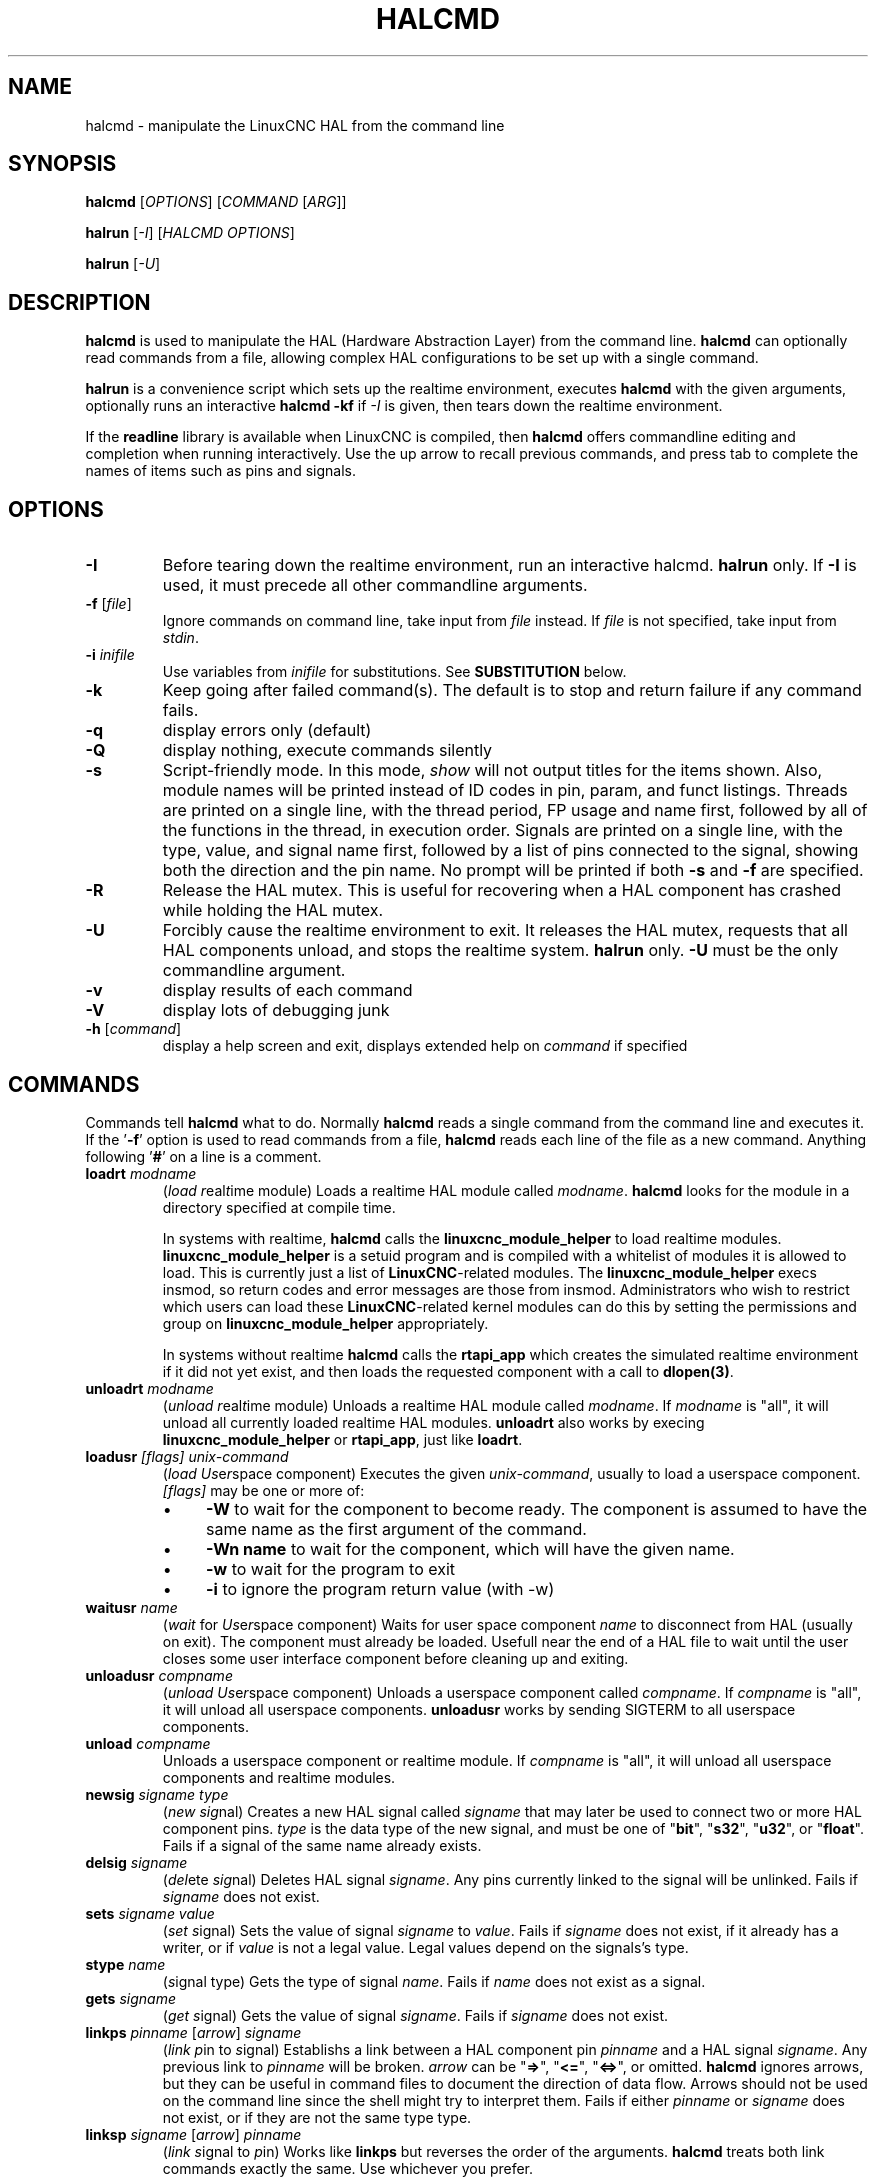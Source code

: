 .\" Copyright (c) 2003 John Kasunich
.\"                (jmkasunich AT users DOT sourceforge DOT net)
.\"
.\" This is free documentation; you can redistribute it and/or
.\" modify it under the terms of the GNU General Public License as
.\" published by the Free Software Foundation; either version 2 of
.\" the License, or (at your option) any later version.
.\"
.\" The GNU General Public License's references to "object code"
.\" and "executables" are to be interpreted as the output of any
.\" document formatting or typesetting system, including
.\" intermediate and printed output.
.\"
.\" This manual is distributed in the hope that it will be useful,
.\" but WITHOUT ANY WARRANTY; without even the implied warranty of
.\" MERCHANTABILITY or FITNESS FOR A PARTICULAR PURPOSE.  See the
.\" GNU General Public License for more details.
.\"
.\" You should have received a copy of the GNU General Public
.\" License along with this manual; if not, write to the Free
.\" Software Foundation, Inc., 59 Temple Place, Suite 330, Boston, MA 02111,
.\" USA.
.\"
.\"
.\"
.de URL
\\$2 \(laURL: \\$1 \(ra\\$3
..
.if \n[.g] .mso www.tmac
.TH HALCMD "1"  "2003-12-18" "LinuxCNC Documentation" "HAL User's Manual"
.SH NAME
halcmd \- manipulate the LinuxCNC HAL from the command line
.SH SYNOPSIS
.B halcmd
[\fIOPTIONS\fR] [\fICOMMAND\fR [\fIARG\fR]]
.PP
.B halrun 
[\fI-I\fR] [\fIHALCMD OPTIONS\fR]
.PP
.B halrun 
[\fI-U\fR]
.SH DESCRIPTION
\fBhalcmd\fR is used to manipulate the HAL (Hardware Abstraction
Layer) from the command line.  \fBhalcmd\fR can optionally read
commands from a file, allowing complex HAL configurations to be
set up with a single command.

\fBhalrun\fR is a convenience script which sets up the realtime environment,
executes \fBhalcmd\fR with the given arguments, optionally runs an interactive
\fBhalcmd -kf\fR if \fI-I\fR is given, then tears down the realtime
environment.

If the \fBreadline\fR library is available when LinuxCNC is compiled, then
\fBhalcmd\fR offers commandline editing and completion when running
interactively.  Use the up arrow to recall previous commands, and press tab to
complete the names of items such as pins and signals.
.SH OPTIONS
.TP
\fB-I\fR
Before tearing down the realtime environment, run an interactive halcmd.
\fBhalrun\fR only.  If \fB-I\fR is used, it must precede all other
commandline arguments.
.TP
\fB\-f\fR [\fIfile\fR]
Ignore commands on command line, take input from \fIfile\fR
instead.  If \fIfile\fR is not specified, take input from
\fIstdin\fR.
.TP
\fB-i \fIinifile\fR
Use variables from \fIinifile\fR for substitutions.  See \fBSUBSTITUTION\fR
below.
.TP
\fB\-k\fR
Keep going after failed command(s).  The default is to stop
and return failure if any command fails.
.TP
\fB\-q\fR
display errors only (default)
.TP
\fB\-Q\fR
display nothing, execute commands silently
.TP
\fB\-s\fR
Script-friendly mode.  In this mode, \fIshow\fR will not output titles for the items
shown.  Also, module names will be printed instead of ID codes in pin, param, and funct
listings.  Threads are printed on a single line, with the thread period, FP usage and
name first, followed by all of the functions in the thread, in execution order.  Signals
are printed on a single line, with the type, value, and signal name first, followed by
a list of pins connected to the signal, showing both the direction and the pin name.
No prompt will be printed if both \fB-s\fR and \fB-f\fR are specified.
.TP
\fB-R\fR
Release the HAL mutex.  This is useful for recovering when a HAL component has crashed
while holding the HAL mutex.
.TP
\fB-U\fR
Forcibly cause the realtime environment to exit.  It releases the HAL mutex,
requests that all HAL components unload, and stops the realtime system.
\fBhalrun\fR only.  \fB-U\fR must be the only commandline argument.
.TP
\fB\-v\fR
display results of each command
.TP
\fB\-V\fR
display lots of debugging junk
.TP
\fB\-h\fR [\fIcommand\fR]
display a help screen and exit, displays extended help on \fIcommand\fR if specified
.SH COMMANDS
Commands tell \fBhalcmd\fR what to do.  Normally \fBhalcmd\fR
reads a single command from the command line and executes it.
If the '\fB-f\fR' option is used to read commands from a file,
\fBhalcmd\fR reads each line of the file as a new command.
Anything following '\fB#\fR' on a line is a comment.
.TP
\fBloadrt\fR \fImodname\fR
(\fIload\fR \fIr\fReal\fIt\fRime module)  Loads a realtime HAL
module called \fImodname\fR.  \fBhalcmd\fR looks for the module
in a directory specified at compile time.

In systems with realtime, \fBhalcmd\fR calls the
\fBlinuxcnc_module_helper\fR to load realtime modules.
\fBlinuxcnc_module_helper\fR is a setuid program and is compiled with
a whitelist of modules it is allowed to load.  This is currently
just a list of \fBLinuxCNC\fR-related modules.  The
\fBlinuxcnc_module_helper\fR execs insmod, so return codes and error
messages are those from insmod.  Administrators who wish to
restrict which users can load these \fBLinuxCNC\fR-related kernel
modules can do this by setting the permissions and group on
\fBlinuxcnc_module_helper\fR appropriately.

In systems without realtime \fBhalcmd\fR calls the
\fBrtapi_app\fR which creates the simulated realtime environment
if it did not yet exist, and then loads the requested component
with a call to \fBdlopen(3)\fR.
.TP
\fBunloadrt\fR \fImodname\fR
(\fIunload\fR \fIr\fReal\fIt\fRime module)  Unloads a realtime HAL
module called \fImodname\fR.  If \fImodname\fR is "all", it will
unload all currently loaded realtime HAL modules.  \fBunloadrt\fR
also works by execing \fBlinuxcnc_module_helper\fR or \fBrtapi_app\fR, just like
\fBloadrt\fR.
.TP
\fBloadusr\fR \fI[flags]\fR \fIunix-command\fR
(\fIload\fR \fIUs\fRe\fIr\fRspace component) Executes the given
\fIunix-command\fR, usually to load a userspace component.
\fI[flags]\fR may be one or more of:
.RS
.IP \(bu 4
\fB-W\fR to wait for the component to become ready.  The component
is assumed to have the same name as the first argument of the command.
.IP \(bu 4
\fB-Wn name\fR to wait for the component, which will have the given
name.
.IP \(bu 4
\fB-w\fR to wait for the program to exit
.IP \(bu 4
\fB-i\fR to ignore the program return value (with -w)
.RE
.TP
\fBwaitusr\fR \fIname\fR
(\fIwait\fR for \fIUs\fRe\fIr\fRspace component) Waits for user
space component \fIname\fR to disconnect from HAL (usually on exit).
The component must already be loaded.  Usefull near the end of a
HAL file to wait until the user closes some user interface component
before cleaning up and exiting.
.TP
\fBunloadusr\fR \fIcompname\fR
(\fIunload\fR \fIUs\fRe\fIr\fRspace component)  Unloads a userspace
component called \fIcompname\fR.  If \fIcompname\fR is "all", it will
unload all userspace components.  \fBunloadusr\fR
works by sending SIGTERM to all userspace components.
.TP
\fBunload\fR \fIcompname\fR
Unloads a userspace component or realtime module.  If \fIcompname\fR is "all",
it will unload all userspace components and realtime modules.
.TP
\fBnewsig\fR \fIsigname\fR \fItype\fR
(\fInew\fR \fIsig\fRnal)  Creates a new HAL signal called
\fIsigname\fR that may later be used to connect two or more
HAL component pins.  \fItype\fR is the data type of the new
signal, and must be one of "\fBbit\fR", "\fBs32\fR", "\fBu32\fR", or
"\fBfloat\fR".
Fails if a signal of the same name already exists.
.TP
\fBdelsig\fR \fIsigname\fR
(\fIdel\fRete \fIsig\fRnal)  Deletes HAL signal \fIsigname\fR.
Any pins currently linked to the signal will be unlinked.
Fails if \fIsigname\fR does not exist.
.TP
\fBsets\fR \fIsigname\fR \fIvalue\fR
(\fIset\fR \fIs\fRignal)  Sets the value of signal \fIsigname\fR
to \fIvalue\fR.  Fails if \fIsigname\fR does not exist, if it
already has a writer, or if \fIvalue\fR is not a legal value.
Legal values depend on the signals's type.
.TP
\fBstype\fR \fIname\fR
(\fIs\fRignal type\fR)  Gets the type of signal
\fIname\fR.  Fails if \fIname\fR does not exist as a signal.
.TP
\fBgets\fR \fIsigname\fR
(\fIget\fR \fIs\fRignal)  Gets the value of signal \fIsigname\fR.  Fails
if \fIsigname\fR does not exist.
.TP
\fBlinkps\fR \fIpinname\fR [\fIarrow\fR] \fIsigname\fR
(\fIlink\fR \fIp\fRin to \fIs\fRignal)  Establishs a link
between a HAL component pin \fIpinname\fR and a HAL signal
\fIsigname\fR.  Any previous link to \fIpinname\fR will be
broken.  \fIarrow\fR can be "\fB=>\fR", "\fB<=\fR", "\fB<=>\fR",
or omitted.  \fBhalcmd\fR ignores arrows, but they can be useful
in command files to document the direction of data flow.  Arrows
should not be used on the command line since the shell might try
to interpret them.  Fails if either \fIpinname\fR or \fIsigname\fR
does not exist, or if they are not the same type type.
.TP
\fBlinksp\fR \fIsigname\fR [\fIarrow\fR] \fIpinname\fR
(\fIlink\fR \fIs\fRignal to \fIp\fRin)  Works like \fBlinkps\fR
but reverses the order of the arguments.  \fBhalcmd\fR treats
both link commands exactly the same.  Use whichever you prefer.
.TP
\fBlinkpp\fR \fIpinname1\fR [\fIarrow\fR] \fIpinname2\fR
(OBSOLETE - use \fBnet\fR instead)
(\fIlink\fR \fIp\fRin to \fIp\fRin)  Shortcut for \fBlinkps\fR
that creates the signal (named like the first pin), then links 
them both to that signal.  \fBhalcmd\fR treats this just as if
it were:
   \fBhalcmd\fR \fBnewsig\fR pinname1 
   \fBhalcmd\fR \fBlinksp\fR pinname1 pinname1
   \fBhalcmd\fR \fBlinksp\fR pinname1 pinname2
.TP
\fBnet\fR \fIsigname\fR \fIpinname\fR \fI...\fR
Create \fIsignname\fR to match the type of \fIpinname\fR if it does not yet
exist.  Then, link \fIsigname\fR to each \fIpinname\fR in turn.  Arrows may
be used as in \fBlinkps\fR.
.TP
\fBunlinkp\fR \fIpinname\fR
(\fIunlink\fR \fIp\fRin)  Breaks any previous link to \fIpinname\fR.
Fails if \fIpinname\fR does not exist.
.TP
\fBsetp\fR \fIname\fR \fIvalue\fR
(\fIset\fR \fIp\fRarameter or \fIp\fRin)  Sets the value of parameter or pin
\fIname\fR to \fIvalue\fR.  Fails if \fIname\fR does not exist as a pin or
parameter, if it is a parameter that is not writable, if it is a pin that is an
output, if it is a pin that is already attached to a signal, or if \fIvalue\fR
is not a legal value.  Legal values depend on the type of the pin or parameter.
If a pin and a parameter both exist with the given name, the parameter is acted
on.
.TP
\fIparamname\fR \fB=\fR \fIvalue\fR
.TP
\fIpinname\fR \fB=\fR \fIvalue\fR
Identical to \fBsetp\fR.  This alternate form of the command may
be more convenient and readable when used in a file.
.TP
\fBptype\fR \fIname\fR
(\fIp\fRarameter or \fIp\fRin \fItype\fR)  Gets the type of parameter or
pin \fIname\fR.  Fails if \fIname\fR does not exist as a pin or
parameter.  If a pin and a parameter both exist with the given name, the
parameter is acted on.
.TP
\fBgetp\fR \fIname\fR
(\fIget\fR \fIp\fRarameter or \fIp\fRin)  Gets the value of parameter or
pin \fIname\fR.  Fails if \fIname\fR does not exist as a pin or
parameter.  If a pin and a parameter both exist with the given name, the
parameter is acted on.
.TP
\fBaddf\fR \fIfunctname\fR \fIthreadname\fR
(\fIadd\fR \fIf\fRunction)  Adds function \fIfunctname\fR to realtime
thread \fIthreadname\fR.  \fIfunctname\fR will run after any functions
that were previously added to the thread.  Fails if either
\fIfunctname\fR or \fIthreadname\fR does not exist, or if they
are incompatible.
.TP
\fBdelf\fR \fIfunctname\fR \fIthreadname\fR
(\fIdel\fRete \fIf\fRunction)  Removes function \fIfunctname\fR from
realtime thread \fIthreadname\fR.  Fails if either \fIfunctname\fR or
\fIthreadname\fR does not exist, or if \fIfunctname\fR is not currently
part of \fIthreadname\fR.
.TP
\fBstart\fR
Starts execution of realtime threads.  Each thread periodically calls
all of the functions that were added to it with the \fBaddf\fR command,
in the order in which they were added.
.TP
\fBstop\fR
Stops execution of realtime threads.  The threads will no longer call
their functions.
.TP
\fBshow\fR [\fIitem\fR]
Prints HAL items to \fIstdout\fR in human readable format.
\fIitem\fR can be one of "\fBcomp\fR" (components), "\fBpin\fR",
"\fBsig\fR" (signals), "\fBparam\fR" (parameters), "\fBfunct\fR"
(functions), or "\fBthread\fR".  The type "\fBall\fR" can be used to show
matching items of all the preceeding types.  If \fIitem\fR is omitted,
\fBshow\fR will print everything.
.TP
\fBitem\fR
This is equivalent to \fBshow all [item]\fR.
.TP
\fBsave\fR [\fIitem\fR]
Prints HAL items to \fIstdout\fR in the form of HAL commands.
These commands can be redirected to a file and later executed
using \fBhalcmd -f\fR to restore the saved configuration.
\fIitem\fR can be one of the following: "\fBcomp\fR" generates
a \fBloadrt\fR command for realtime component.  "\fBsig\fR" 
generates a \fBnewsig\fR command for each signal, and "\fBsigu\fR" generates a
\fBnewsig\fR command for each unlinked signal (for use with \fBnetl\fR and
\fBnetla\fR).  "\fBlink\fR" and "\fBlinka\fR" both generate \fBlinkps\fR
commands for each link. (\fBlinka\fR includes arrows, while \fBlink\fR does
not.) "\fBnet\fR" and "\fBneta\fR" both generate one \fBnewsig\fR command for
each signal, followed by \fBlinksp\fR commands for each pin linked to that
signal.  (\fBneta\fR includes arrows.) "\fBnetl\fR" generates one \fBnet\fR
command for each linked signal, and "\fBnetla\fR" generates a similar command
using arrows.  "\fBparam\fR" generates one \fBsetp\fR command for each
parameter.  "\fBthread\fR" generates one \fBaddf\fR command for each function
in each realtime thread.  If \fIitem\fR is omitted, \fBsave\fR does the
equivalent of \fBcomp\fR, \fBsigu\fR, \fBlink\fR, \fBparam\fR, and \fBthread\fR.
.TP
\fBsource\fR  \fIfilename.hal\fR
Execute the commands from \fIfilename.hal\fR.
.SH SUBSTITUTION
After a command is read but before it is executed, several types of variable
substitution take place.
.SS Environment Variables
Environment variables have the following formats:
.IP
\fB$ENVVAR\fR followed by end-of-line or whitespace
.IP
\fB$(ENVVAR)\fR
.SS Inifile Variables
Inifile variables are available only when an inifile was specified with the
halcmd \fB-i\fR flag.  They have the following formats:
.IP
\fB[SECTION]VAR\fR followed by end-of-line or whitespace
.IP
\fB[SECTION](VAR)\fR
.SH EXAMPLES

.SH "SEE ALSO"

.SH HISTORY

.SH BUGS
None known at this time.
.SH AUTHOR
Original version by John Kasunich, as part of the LinuxCNC project.  Now
includes major contributions by several members of the project.
.SH REPORTING BUGS
Report bugs to the
.URL http://sf.net/tracker/?group_id=6744&atid=106744 "LinuxCNC bug tracker" .
.SH COPYRIGHT
Copyright \(co 2003 John Kasunich.
.br
This is free software; see the source for copying conditions.  There is NO
warranty; not even for MERCHANTABILITY or FITNESS FOR A PARTICULAR PURPOSE.
